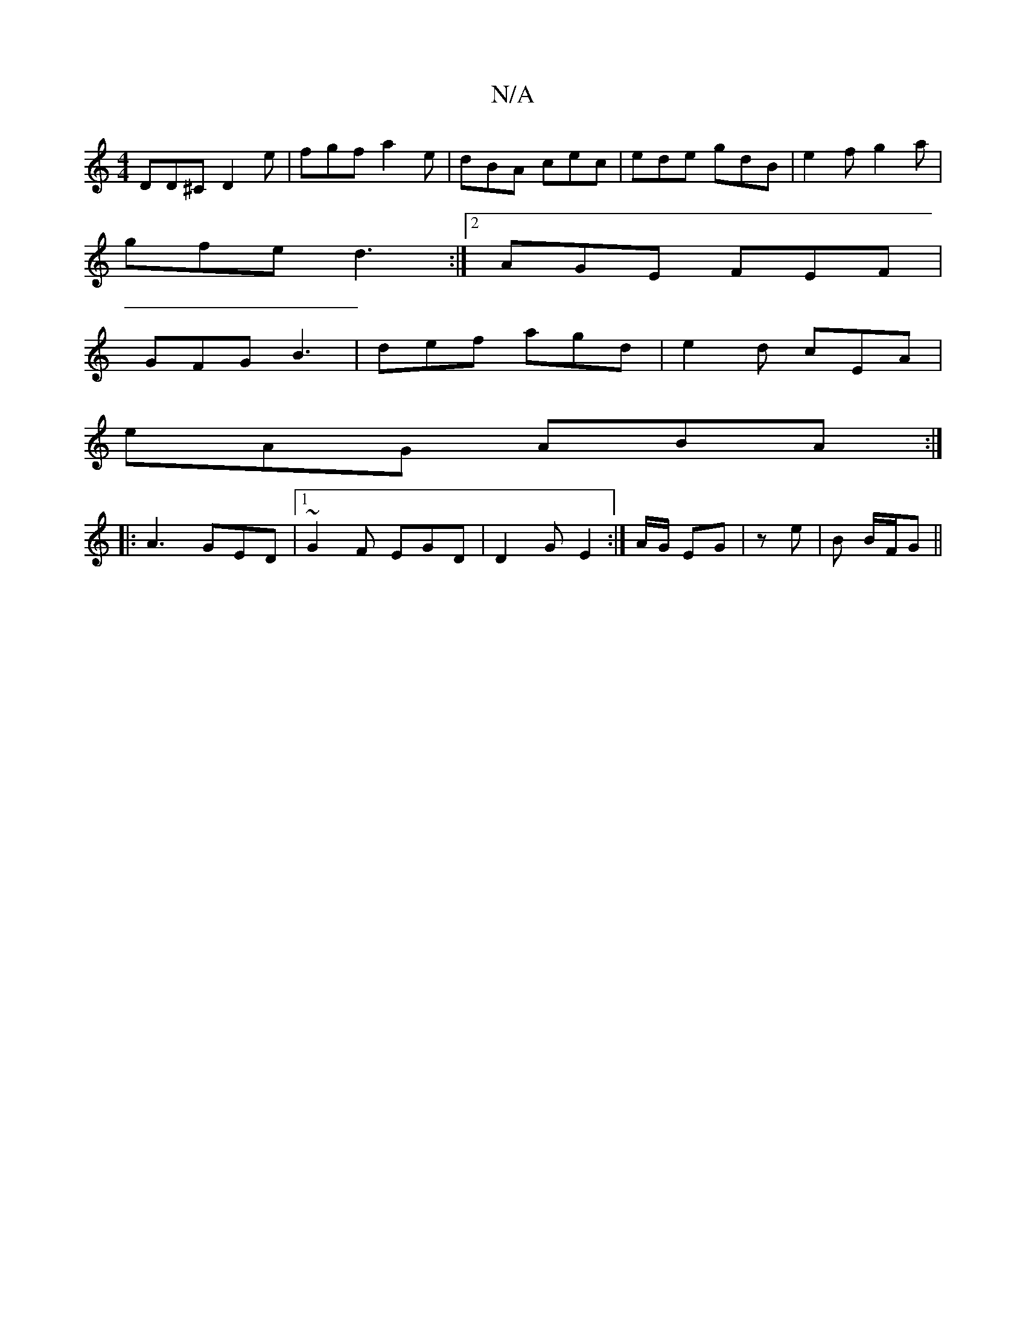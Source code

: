 X:1
T:N/A
M:4/4
R:N/A
K:Cmajor
DD^C D2 e | fgf a2e | dBA cec | ede gdB | e2 f g2 a |
gfe d3:|2 AGE FEF |
GFG B3 | def agd | e2d cEA |
eAG ABA :|
|: A3 GED|[1 ~G2F EGD | D2 G E2 :|A/G/ EG |ze | B B/F/G ||

D|:G2B edc| ~B3 BAG|FDD D2